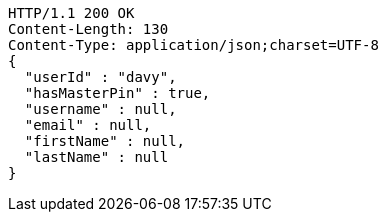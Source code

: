 [source,http,options="nowrap"]
----
HTTP/1.1 200 OK
Content-Length: 130
Content-Type: application/json;charset=UTF-8
{
  "userId" : "davy",
  "hasMasterPin" : true,
  "username" : null,
  "email" : null,
  "firstName" : null,
  "lastName" : null
}
----
